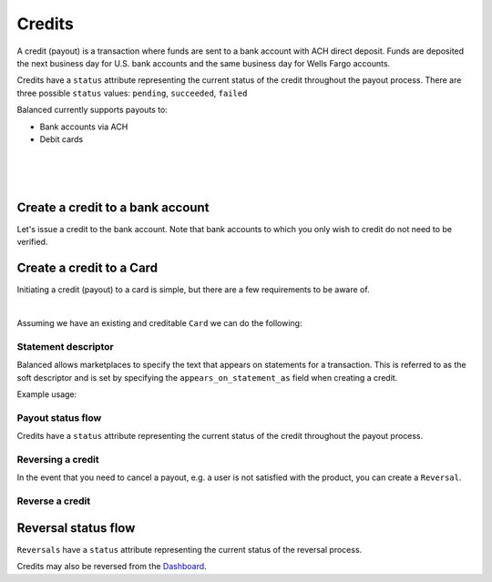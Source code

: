 .. _guides.credits:

Credits
=====================

A credit (payout) is a transaction where funds are sent to a bank account with
ACH direct deposit. Funds are deposited the next business day for U.S.
bank accounts and the same business day for Wells Fargo accounts.

Credits have a ``status`` attribute representing the current status of the credit
throughout the payout process. There are three possible ``status`` values:
``pending``, ``succeeded``, ``failed``


Balanced currently supports payouts to:

- Bank accounts via ACH
- Debit cards

|

.. admonition:: References
  :header_class: alert alert-tab full-width alert-tab-persianBlue60
  :body_class: alert alert-green alert-persianBlue20 references
  
  .. cssclass:: mini-header
  
    API Reference

  - `Create a Credit to a Bank Account </1.1/api/credits/#create-a-credit-to-a-bank-account>`_
  - `Create a Credit to a Card </1.1/api/credits/#create-a-credit-to-a-card>`_
  - `Create a Reversal </1.1/api/reversals/#create-a-reversal>`_
  
  .. cssclass:: mini-header

    API Specification

  - `Orders Collection <https://github.com/balanced/balanced-api/blob/master/fixtures/orders.json>`_
  - `Order Resource <https://github.com/balanced/balanced-api/blob/master/fixtures/_models/order.json>`_
  - `Credits Collection <https://github.com/balanced/balanced-api/blob/master/fixtures/credits.json>`_
  - `Credit Resource <https://github.com/balanced/balanced-api/blob/master/fixtures/_models/credit.json>`_
  - `Reversals Collection <https://github.com/balanced/balanced-api/blob/master/fixtures/reversals.json>`_
  - `Reversal Resource <https://github.com/balanced/balanced-api/blob/master/fixtures/_models/reversal.json>`_

|

.. admonition:: Requirements
  :header_class: alert alert-tab full-width alert-tab-yellow
  :body_class: alert alert-green alert-yellow

  Funds must be paid to merchants within 30 days of the charge.

|


Create a credit to a bank account
~~~~~~~~~~~~~~~~~~~~~~~~~~~~~~~~~~~

Let's issue a credit to the bank account. Note that bank accounts to which you only wish to credit
do not need to be verified.

.. snippet:: credit-create


Create a credit to a Card
~~~~~~~~~~~~~~~~~~~~~~~~~~~

Initiating a credit (payout) to a card is simple, but there are a few requirements to be aware of.

.. admonition:: Requirements
  :header_class: alert alert-tab full-width alert-tab-yellow
  :body_class: alert alert-green alert-yellow

  - ``name`` must have been supplied on card tokenization.
  - ``card_type`` must be ``debit``
  - ``card_category`` cannot be ``prepaid``. Pre-paid cards are not supported.

  The maximum amount per transaction is $2,500.

|

Assuming we have an existing and creditable ``Card`` we can do the following:

.. snippet:: card-credit


Statement descriptor
--------------------------

Balanced allows marketplaces to specify the text that appears on statements for
a transaction. This is referred to as the soft descriptor and is set by
specifying the ``appears_on_statement_as`` field when creating a credit.


.. admonition:: Requirements
  :header_class: alert alert-tab full-width alert-tab-yellow
  :body_class: alert alert-green alert-yellow

  Characters that can be used are limited to the following (any other characters
  will be rejected):

  .. cssclass:: list-indent

    - ASCII letters (a-z and A-Z)
    - Digits (0-9)
    - Special characters (``.<>(){}[]+&!$;-%_?:#@~='"^\`|``)

  Descriptor length limit:

  .. cssclass:: list-indent

    - ACH credits: 14 characters. ACH credits do not have a prefix.
    - Card credits: 12 characters.


Example usage:

.. snippet:: credit-soft-descriptor


Payout status flow
-------------------

.. cssclass:: float-right diagram-subsection

  .. image:: https://www.balancedpayments.com/images/payouts/payouts_status-2x-37d77a93.png
    :width: 570px
    :height: 400px

Credits have a ``status`` attribute representing the current status of the credit
throughout the payout process.

.. cssclass:: dl-horizontal dl-params dl-param-values dd-noindent dd-marginbottom

  ``pending``
    As soon as the credit is created through the API, the status shows
    as ``pending``. This indicates that Balanced received the information for the
    credit and will begin processing. The ACH network itself processes transactions
    in a batch format. Batch submissions are processed at 3:30 PM Pacific Time on business days.
    If the credit is created after 3:30 PM Pacific Time, it will not be submitted for processing
    until **3:30 PM Pacific Time the next business day**.
  ``succeeded``
    One business day after the batch submission, the status will change to
    ``succeeded``. That is the *expected* status of the credit. If the account
    number and routing number were entered correctly, the money should in fact
    be available to the seller. However, there is no immediate confirmation
    regarding the transaction showing up in the seller's account successfully.
  ``failed``
    The seller's bank has up to three business days from when the money *should*
    be available to indicate a rejection along with the rejection reason.
    Unfortunately, not all banks comply with ACH network policies and may respond
    after three business days with a rejection. As soon as Balanced receives the
    rejection, the status is updated to ``failed``.


Reversing a credit
-------------------

In the event that you need to cancel a payout, e.g. a user is not
satisfied with the product, you can create a ``Reversal``.


Reverse a credit
------------------

.. snippet:: reversal-create


Reversal status flow
~~~~~~~~~~~~~~~~~~~~~~~

.. cssclass:: float-right diagram

  .. image:: https://www.balancedpayments.com/images/payouts/payouts_reversal_status-2x-6fa384aa.png
    :width: 570px
    :height: 400px

``Reversals`` have a ``status`` attribute representing the current status of the reversal process.

Credits may also be reversed from the `Dashboard`_.


.. cssclass:: dl-horizontal dl-params dl-param-values dd-noindent dd-marginbottom

  ``pending``
    As soon as the reversal is created through the API, the ``status`` attribute shows
    as ``pending``. This indicates that Balanced received the information for the
    refund and will begin processing. The ACH network itself processes transactions
    in a batch format. Batch submissions are processed at 3:30 PM Pacific Time on business days.
    If the refund is created after 3:30 PM Pacific Time, it will not be submitted for processing
    until **3:30 PM Pacific Time the next business day**.
  ``succeeded``
    A ``succeeded`` status is displayed as the expected state of the deposit one day after payout submission;
    however, there is no immediate confirmation regarding the success of the payout.
  ``failed``
    If a credit fails due to incorrect account information, Balanced will be notified in 1–4 business days.
    The status will update from ``pending`` to ``failed`` or ``succeeded`` to ``failed`` depending on when the failed
    notice is received.



.. _Dashboard: https://dashboard.balancedpayments.com/